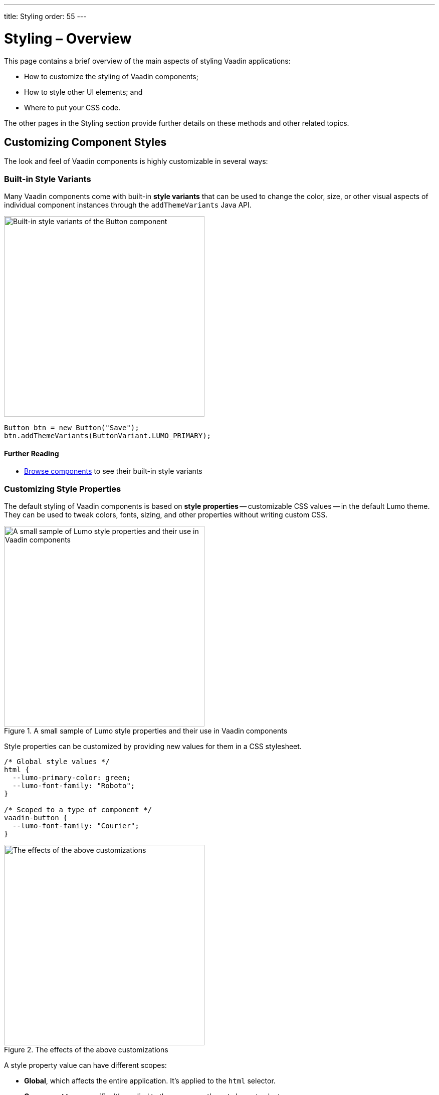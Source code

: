 ---
title: Styling
order: 55
---

= Styling – Overview

This page contains a brief overview of the main aspects of styling Vaadin applications:

* How to customize the styling of Vaadin components;
* How to style other UI elements; and
* Where to put your CSS code.

The other pages in the Styling section provide further details on these methods and other related topics.


== Customizing Component Styles

The look and feel of Vaadin components is highly customizable in several ways:


=== Built-in Style Variants

Many Vaadin components come with built-in *style variants* that can be used to change the color, size, or other visual aspects of individual component instances through the `addThemeVariants` Java API.

image::_images/button-variants.png[Built-in style variants of the Button component, 400]

[source,java]
----
Button btn = new Button("Save");
btn.addThemeVariants(ButtonVariant.LUMO_PRIMARY);
----

==== Further Reading

* <<../components#, Browse components>> to see their built-in style variants


=== Customizing Style Properties

The default styling of Vaadin components is based on *style properties* -- customizable CSS values -- in the default Lumo theme. They can be used to tweak colors, fonts, sizing, and other properties without writing custom CSS.

.A small sample of Lumo style properties and their use in Vaadin components
image::_images/lumo-properties.png[A small sample of Lumo style properties and their use in Vaadin components, 400]

Style properties can be customized by providing new values for them in a CSS stylesheet.

[source,css]
----
/* Global style values */
html {
  --lumo-primary-color: green;
  --lumo-font-family: "Roboto";
}

/* Scoped to a type of component */
vaadin-button {
  --lumo-font-family: "Courier";
}
----

.The effects of the above customizations
image::_images/lumo-properties-tweaked.png[The effects of the above customizations, 400]

A style property value can have different scopes:

* *Global*, which affects the entire application. It’s applied to the `html` selector.
* *Component type* specific. It’s applied to the component’s root element selector
* *Component instances* – specific to one or more – to which a particular *CSS class name* has been applied (as shown below)

[source,java]
----
Button specialButton = new Button("I'm special");
specialButton.addClassName("special");
----

[source,css]
----
/* Scoped to instances with a particular CSS class name */
vaadin-button.special {
  --lumo-primary-color: cyan;
}
----

Style properties are recommended as the primary approach to both Vaadin component style customization and custom CSS. They make it easier to achieve a consistent look and feel across the application.

==== Further Reading

* <<lumo/lumo-style-properties#, List of Lumo style properties>>
* <<styling-components#styling-components-with-style-properties, Styling components through style properties>>


=== Applying CSS to Components

If you need to customize a component in ways that cannot be achieved with Lumo style properties, you can apply custom *CSS* to the component in a stylesheet.

Each component has a [guilabel]*Styling* documentation page that lists the CSS selectors to use for targeting the component, its parts, and its states.

.Some of the stylable parts of a Text Field component
image::_images/text-field-parts.png[Some of the stylable parts of a Text Field component, 500]

CSS is applied to components in regular CSS stylesheets, typically in the application theme folder.

.`frontend/themes/my-theme/styles.css`
[source,css]
----
vaadin-text-field::part(input-field) {
  border: 1px solid gray;
}

vaadin-text-field[focused]::part(input-field) {
  border-color: blue;
}
----

.Effects of the above CSS
image::_images/custom-styled-textfield.png[Effects of the above CSS]

CSS can be scoped to specific component instances by applying *CSS class names* to them.

[source,java]
----
TextField specialTextField = new TextField("I'm special");
specialTextField.addClassName("special");
----

[source,css]
----
vaadin-text-field.special::part(input-field) {
  border-color: orange;
}
----

==== Further Reading

* <<styling-components#styling-components-with-css, Styling components with CSS>>
* <<../components#, Browse components to see their CSS selectors>>
* <<styling-components/styling-component-instances#, Applying CSS to specific component instances# with CSS class names>>


== Styling Other UI Elements

Although Vaadin application UIs are built primarily using Vaadin components, *native HTML elements*, like `<span>` and `<div>`, are also often used for layout and custom UI structures. These can be styled with custom CSS, and with utility classes that bundle predefined styles as easy-to-use constants.


=== Applying CSS to HTML Elements

Custom CSS is applied to native HTML elements similarly to Vaadin components, by placing it in a stylesheet in the application theme folder. Styles can be scoped to individual instances of these elements by applying CSS class names to them using the `addClassNames` Java API.

[source,java]
----
Span warning = new Span("This is a warning");
warning.addClassName("warning");
----

.styles.css
[source,css]
----
span.warning {
  color: orange;
}
----

==== Further Reading

* <<../create-ui/standard-html#, Native HTML element classes in Flow>>
* <<styling-other-elements#, Applying CSS to native HTML elements>>


=== Applying Styles with Utility Classes

The *Lumo Utility Classes* are a set of predefined CSS classes (similar to Tailwind CSS) that can be used to apply styling to HTML elements without writing your own CSS.

.Small sample of Lumo Utility Classes
image::_images/utility-classes.png[Small sample of Lumo Utility Classes, 300]

The `LumoUtility` collection in Flow provides constants for each utility class. They are applied using the same `addClassNames` API as is used for custom CSS class names.

[source,java]
----
Span errorMsg = new Span("Error");
errorMsg.addClassNames(
  LumoUtility.TextColor.ERROR,
  LumoUtility.Padding.SMALL,
  LumoUtility.Background.BASE,
  LumoUtility.BoxShadow.XSMALL,
  LumoUtility.BorderRadius.LARGE
);
----

.Effects of the above application of utility classes
image::_images/utility-class-usage-example.png[Effects of the above application of utility classes, 300]

.Lumo Utility Classes are for HTML elements, not for Vaadin components
[NOTE]
====
The Lumo utility classes are primarily designed to be used with native HTML elements, Vaadin layout components, and custom UI structures. Although some of them do work as expected on some Vaadin components, this is not their intended use. They can't be used to style the inner parts of components.
====

==== Further Reading

* <<lumo/utility-classes#, Lumo Utility Classes>>


== Where to Place Styles and How to Load Them

Style property customizations and custom CSS are both placed in CSS stylesheets, typically in the application's theme folder. The theme folder is specified using the `@Theme` annotation.

A master stylesheet, named `styles.css`, is automatically loaded. If you wish to split your CSS into multiple stylesheets, these can be added via CSS `@import` directives in the master stylesheet.

.Theme folder location and structure
[source]
----
frontend
└── themes
    └── my-theme
        ├── styles.css
        └── theme.json
----

[source,java]
----
@Theme("my-theme")
public class Application implements AppShellConfigurator {
  ...
}
----

Note that application projects generated with *Vaadin Start* have a theme folder applied by default.

.`@CssImport` is supported but not recommended.
[NOTE]
In older versions of Vaadin, stylesheets were loaded using `@CssImport` and `@Stylesheet` annotations, and in very old versions using the `@HtmlImport` annotation. While `@CssImport `and `@Stylesheet` still work, they are no longer recommended as the primary way to load styles into the UI.

=== Further Reading

* <<application-theme#, Application theme folder>>

== Topics

section_outline::[]
